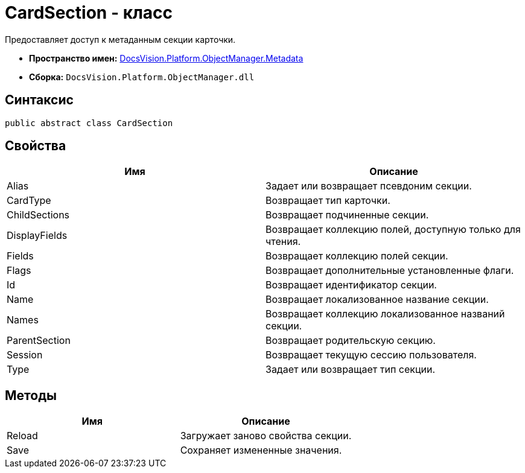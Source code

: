 = CardSection - класс

Предоставляет доступ к метаданным секции карточки.

* *Пространство имен:* xref:api/DocsVision/Platform/ObjectManager/Metadata/Metadata_NS.adoc[DocsVision.Platform.ObjectManager.Metadata]
* *Сборка:* `DocsVision.Platform.ObjectManager.dll`

== Синтаксис

[source,csharp]
----
public abstract class CardSection
----

== Свойства

[cols=",",options="header"]
|===
|Имя |Описание
|Alias |Задает или возвращает псевдоним секции.
|CardType |Возвращает тип карточки.
|ChildSections |Возвращает подчиненные секции.
|DisplayFields |Возвращает коллекцию полей, доступную только для чтения.
|Fields |Возвращает коллекцию полей секции.
|Flags |Возвращает дополнительные установленные флаги.
|Id |Возвращает идентификатор секции.
|Name |Возвращает локализованное название секции.
|Names |Возвращает коллекцию локализованное названий секции.
|ParentSection |Возвращает родительскую секцию.
|Session |Возвращает текущую сессию пользователя.
|Type |Задает или возвращает тип секции.
|===

== Методы

[cols=",",options="header"]
|===
|Имя |Описание
|Reload |Загружает заново свойства секции.
|Save |Сохраняет измененные значения.
|===
